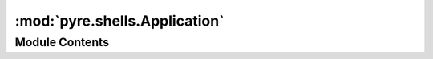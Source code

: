 :mod:`pyre.shells.Application`
==============================

.. py:module:: pyre.shells.Application


Module Contents
---------------

.. py:class:: Application(name=None, **kwds)

   Bases: :class:`pyre.component`

   Abstract base class for top-level application components

   {Application} streamlines the interaction with the pyre framework. It is responsible for
   staging an application process, i.e. establishing the process namespace and virtual
   filesystem, configuring the help system, and supplying the main behavior.

   .. attribute:: USER
      :annotation: = user

      

   .. attribute:: SYSTEM
      :annotation: = system

      

   .. attribute:: DEFAULTS
      :annotation: = defaults

      

   .. attribute:: pyre_namespace
      

      

   .. attribute:: shell
      

      

   .. attribute:: doc
      :annotation: = my hosting strategy

      

   .. attribute:: DEBUG
      

      

   .. attribute:: doc
      :annotation: = debugging mode

      

   .. attribute:: pyre_home
      

      

   .. attribute:: pyre_prefix
      

      

   .. attribute:: pyre_defaults
      

      

   .. attribute:: pfs
      

      

   .. attribute:: layout
      

      

   .. attribute:: pyre_renderer
      

      

   .. attribute:: info
      

      

   .. attribute:: warning
      

      

   .. attribute:: error
      

      

   .. attribute:: debug
      

      

   .. attribute:: firewall
      

      

   .. method:: executive(self)
      :property:


      Provide access to the pyre executive


   .. method:: vfs(self)
      :property:


      Easy access to the executive file server


   .. method:: nameserver(self)
      :property:


      Easy access to the executive name server


   .. method:: argv(self)
      :property:


      Return an iterable over the command line arguments that were not configuration options


   .. method:: searchpath(self)
      :property:


      Build a list of unique package names from my ancestry in mro order


   .. method:: main(self, *args, **kwds)


      The main entry point of an application component


   .. method:: launched(self, *args, **kwds)


      Notification issued by some shells that application launching is complete


   .. method:: help(self, **kwds)


      Hook for the application help system


   .. method:: run(self, *args, **kwds)


      Ask my shell to launch me


   .. method:: pyre_loadLayout(self)


      Create my application layout object, typically a subclass of {pyre.shells.Layout}


   .. method:: pyre_explore(self)


      Look around my runtime environment and the filesystem for my special folders


   .. method:: pyre_mountPrivateFilespace(self)


      Build the private filesystem


   .. method:: pyre_mountApplicationFolders(self, pfs, prefix)


      Explore the application installation folders and construct my private filespace


   .. method:: pyre_mountPrivateFolder(self, pfs, prefix, folder)


      Look in {prefix} for {folder}, create it if necessary, and mount it within {pfs}, my
      private filespace


   .. method:: pyre_resolveDependencies(self)


      Go through my list of required package categories and resolve them

      The result is a map from package categories to package instances that satisfy each
      requirement. This map includes dependencies induced while trying to satisfy my
      requirements


   .. method:: pyre_shutdown(self, **kwds)


      Release all resources and prepare to exit


   .. method:: pyre_interrupted(self, **kwds)


      The user issued a keyboard interrupt


   .. method:: pyre_interactiveSessionContext(self, context)


      Prepare the interactive context by granting access to application parts


   .. method:: pyre_interactiveBanner(self)


      Print an identifying message for the interactive session


   .. method:: pyre_help(self, indent=' ' * 4, **kwds)


      Hook for the application help system


   .. method:: pyre_banner(self)


      Print an identifying message for the help system


   .. method:: pyre_respond(self, server, request)


      Fulfill a request from an HTTP {server}



